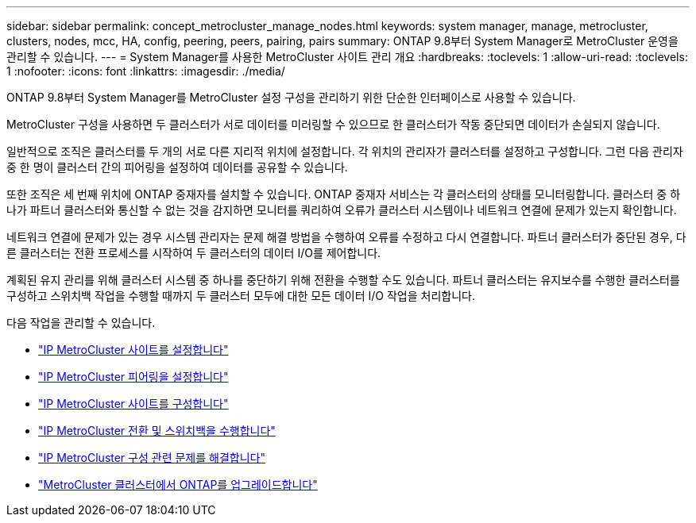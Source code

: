 ---
sidebar: sidebar 
permalink: concept_metrocluster_manage_nodes.html 
keywords: system manager, manage, metrocluster, clusters, nodes, mcc, HA, config, peering, peers, pairing, pairs 
summary: ONTAP 9.8부터 System Manager로 MetroCluster 운영을 관리할 수 있습니다. 
---
= System Manager를 사용한 MetroCluster 사이트 관리 개요
:hardbreaks:
:toclevels: 1
:allow-uri-read: 
:toclevels: 1
:nofooter: 
:icons: font
:linkattrs: 
:imagesdir: ./media/


[role="lead"]
ONTAP 9.8부터 System Manager를 MetroCluster 설정 구성을 관리하기 위한 단순한 인터페이스로 사용할 수 있습니다.

MetroCluster 구성을 사용하면 두 클러스터가 서로 데이터를 미러링할 수 있으므로 한 클러스터가 작동 중단되면 데이터가 손실되지 않습니다.

일반적으로 조직은 클러스터를 두 개의 서로 다른 지리적 위치에 설정합니다. 각 위치의 관리자가 클러스터를 설정하고 구성합니다. 그런 다음 관리자 중 한 명이 클러스터 간의 피어링을 설정하여 데이터를 공유할 수 있습니다.

또한 조직은 세 번째 위치에 ONTAP 중재자를 설치할 수 있습니다. ONTAP 중재자 서비스는 각 클러스터의 상태를 모니터링합니다. 클러스터 중 하나가 파트너 클러스터와 통신할 수 없는 것을 감지하면 모니터를 쿼리하여 오류가 클러스터 시스템이나 네트워크 연결에 문제가 있는지 확인합니다.

네트워크 연결에 문제가 있는 경우 시스템 관리자는 문제 해결 방법을 수행하여 오류를 수정하고 다시 연결합니다. 파트너 클러스터가 중단된 경우, 다른 클러스터는 전환 프로세스를 시작하여 두 클러스터의 데이터 I/O를 제어합니다.

계획된 유지 관리를 위해 클러스터 시스템 중 하나를 중단하기 위해 전환을 수행할 수도 있습니다. 파트너 클러스터는 유지보수를 수행한 클러스터를 구성하고 스위치백 작업을 수행할 때까지 두 클러스터 모두에 대한 모든 데이터 I/O 작업을 처리합니다.

다음 작업을 관리할 수 있습니다.

* link:task_metrocluster_setup.html["IP MetroCluster 사이트를 설정합니다"]
* link:task_metrocluster_peering.html["IP MetroCluster 피어링을 설정합니다"]
* link:task_metrocluster_configure.html["IP MetroCluster 사이트를 구성합니다"]
* link:task_metrocluster_switchover_switchback.html["IP MetroCluster 전환 및 스위치백을 수행합니다"]
* link:task_metrocluster_troubleshooting.html["IP MetroCluster 구성 관련 문제를 해결합니다"]
* link:task_metrocluster_ANDU_upgrade.html["MetroCluster 클러스터에서 ONTAP를 업그레이드합니다"]

